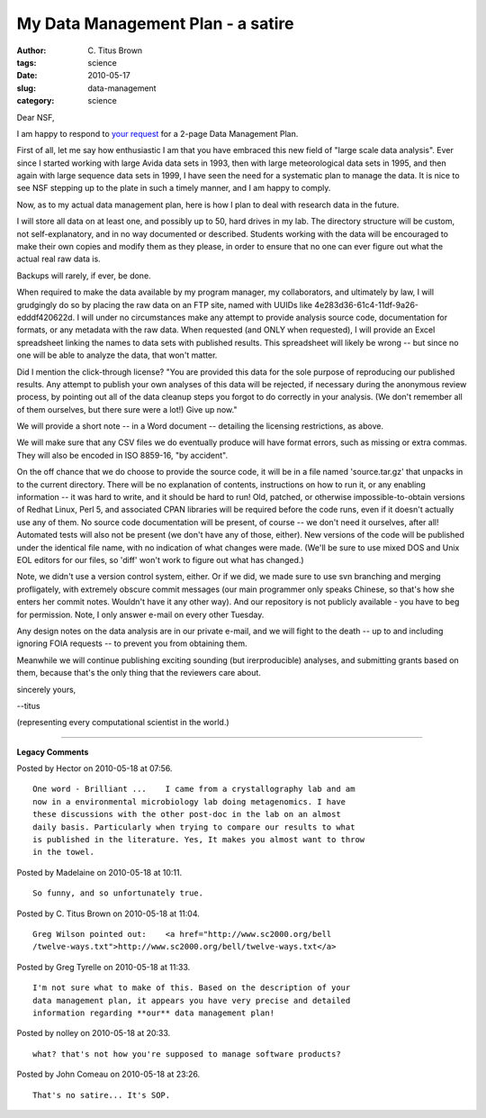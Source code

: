 My Data Management Plan - a satire
##################################

:author: C\. Titus Brown
:tags: science
:date: 2010-05-17
:slug: data-management
:category: science


Dear NSF,

I am happy to respond to `your request
<http://www.nsf.gov/news/news_summ.jsp?cntn_id=116928&org=NSF>`__ for
a 2-page Data Management Plan.

First of all, let me say how enthusiastic I am that you have embraced
this new field of "large scale data analysis".  Ever since I started
working with large Avida data sets in 1993, then with large
meteorological data sets in 1995, and then again with large sequence
data sets in 1999, I have seen the need for a systematic plan to
manage the data.  It is nice to see NSF stepping up to the plate in
such a timely manner, and I am happy to comply.

Now, as to my actual data management plan, here is how I plan to deal
with research data in the future.

I will store all data on at least one, and possibly up to 50, hard drives
in my lab.  The directory structure will be custom, not self-explanatory,
and in no way documented or described.  Students working with the data
will be encouraged to make their own copies and modify them as they please,
in order to ensure that no one can ever figure out what the actual real
raw data is.

Backups will rarely, if ever, be done.

When required to make the data available by my program manager, my
collaborators, and ultimately by law, I will grudgingly do so by
placing the raw data on an FTP site, named with UUIDs like
4e283d36-61c4-11df-9a26-edddf420622d.  I will under no circumstances
make any attempt to provide analysis source code, documentation for
formats, or any metadata with the raw data.  When requested (and ONLY
when requested), I will provide an Excel spreadsheet linking the names
to data sets with published results.  This spreadsheet will likely be
wrong -- but since no one will be able to analyze the data, that won't
matter.

Did I mention the click-through license?  "You are provided this data
for the sole purpose of reproducing our published results.  Any
attempt to publish your own analyses of this data will be rejected, if
necessary during the anonymous review process, by pointing out all of
the data cleanup steps you forgot to do correctly in your analysis.
(We don't remember all of them ourselves, but there sure were a lot!)
Give up now."

We will provide a short note -- in a Word document -- detailing the
licensing restrictions, as above.

We will make sure that any CSV files we do eventually produce will have
format errors, such as missing or extra commas. They will also be
encoded in ISO 8859-16, "by accident".

On the off chance that we do choose to provide the source code, it
will be in a file named 'source.tar.gz' that unpacks in to the current
directory.  There will be no explanation of contents, instructions on
how to run it, or any enabling information -- it was hard to write,
and it should be hard to run!  Old, patched, or otherwise
impossible-to-obtain versions of Redhat Linux, Perl 5, and associated
CPAN libraries will be required before the code runs, even if it
doesn't actually use any of them.  No source code documentation will
be present, of course -- we don't need it ourselves, after all!
Automated tests will also not be present (we don't have any of those,
either).  New versions of the code will be published under the
identical file name, with no indication of what changes were made.
(We'll be sure to use mixed DOS and Unix EOL editors for our files, so
'diff' won't work to figure out what has changed.)

Note, we didn't use a version control system, either.  Or if we did,
we made sure to use svn branching and merging profligately, with
extremely obscure commit messages (our main programmer only speaks
Chinese, so that's how she enters her commit notes.  Wouldn't have it
any other way).  And our repository is not publicly available - you
have to beg for permission.  Note, I only answer e-mail on every other
Tuesday.

Any design notes on the data analysis are in our private e-mail, and
we will fight to the death -- up to and including ignoring FOIA
requests -- to prevent you from obtaining them.

Meanwhile we will continue publishing exciting sounding (but
irerproducible) analyses, and submitting grants based on them, because
that's the only thing that the reviewers care about.

sincerely yours,

--titus

(representing every computational scientist in the world.)


----

**Legacy Comments**


Posted by Hector on 2010-05-18 at 07:56. 

::

   One word - Brilliant ...    I came from a crystallography lab and am
   now in a environmental microbiology lab doing metagenomics. I have
   these discussions with the other post-doc in the lab on an almost
   daily basis. Particularly when trying to compare our results to what
   is published in the literature. Yes, It makes you almost want to throw
   in the towel.


Posted by Madelaine on 2010-05-18 at 10:11. 

::

   So funny, and so unfortunately true.


Posted by C. Titus Brown on 2010-05-18 at 11:04. 

::

   Greg Wilson pointed out:    <a href="http://www.sc2000.org/bell
   /twelve-ways.txt">http://www.sc2000.org/bell/twelve-ways.txt</a>


Posted by Greg Tyrelle on 2010-05-18 at 11:33. 

::

   I'm not sure what to make of this. Based on the description of your
   data management plan, it appears you have very precise and detailed
   information regarding **our** data management plan!


Posted by nolley on 2010-05-18 at 20:33. 

::

   what? that's not how you're supposed to manage software products?


Posted by John Comeau on 2010-05-18 at 23:26. 

::

   That's no satire... It's SOP.

